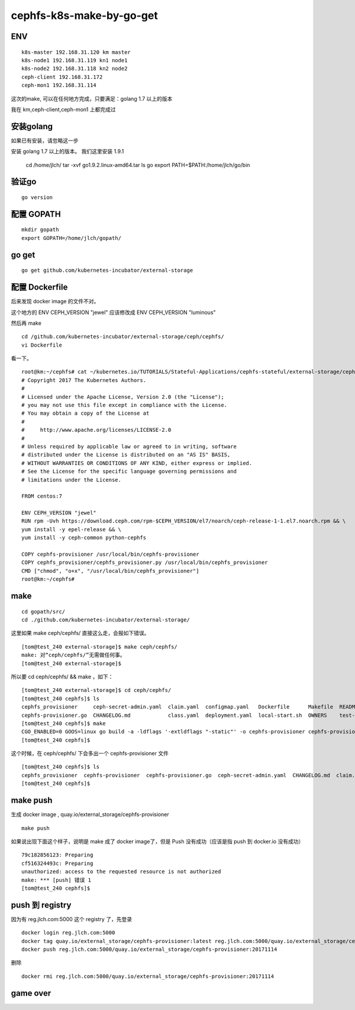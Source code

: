 =============================
cephfs-k8s-make-by-go-get
=============================


ENV
==================================================

::

	k8s-master 192.168.31.120 km master
	k8s-node1 192.168.31.119 kn1 node1
	k8s-node2 192.168.31.118 kn2 node2
	ceph-client 192.168.31.172
	ceph-mon1 192.168.31.114

这次的make, 可以在任何地方完成，只要满足：golang 1.7 以上的版本

我在 km,ceph-client,ceph-mon1 上都完成过

安装golang
==================================================

如果已有安装，请忽略这一步

安装 golang 1.7 以上的版本。 我们这里安装 1.9.1

	cd /home/jlch/
	tar -xvf go1.9.2.linux-amd64.tar
	ls go
	export PATH=$PATH:/home/jlch/go/bin


验证go 
=============================

::

	go version
	
配置 GOPATH
=============================

::

	mkdir gopath
	export GOPATH=/home/jlch/gopath/

go get 
=============================

::

	go get github.com/kubernetes-incubator/external-storage

配置 Dockerfile
=============================

后来发现 docker image 的文件不对。

这个地方的 ENV CEPH_VERSION "jewel" 应该修改成 ENV CEPH_VERSION "luminous"

然后再 make

::

	cd /github.com/kubernetes-incubator/external-storage/ceph/cephfs/
	vi Dockerfile

看一下。

::

	root@km:~/cephfs# cat ~/kubernetes.io/TUTORIALS/Stateful-Applications/cephfs-stateful/external-storage/ceph/cephfs/Dockerfile
	# Copyright 2017 The Kubernetes Authors.
	#
	# Licensed under the Apache License, Version 2.0 (the "License");
	# you may not use this file except in compliance with the License.
	# You may obtain a copy of the License at
	#
	#     http://www.apache.org/licenses/LICENSE-2.0
	#
	# Unless required by applicable law or agreed to in writing, software
	# distributed under the License is distributed on an "AS IS" BASIS,
	# WITHOUT WARRANTIES OR CONDITIONS OF ANY KIND, either express or implied.
	# See the License for the specific language governing permissions and
	# limitations under the License.

	FROM centos:7

	ENV CEPH_VERSION "jewel"
	RUN rpm -Uvh https://download.ceph.com/rpm-$CEPH_VERSION/el7/noarch/ceph-release-1-1.el7.noarch.rpm && \
	yum install -y epel-release && \
	yum install -y ceph-common python-cephfs

	COPY cephfs-provisioner /usr/local/bin/cephfs-provisioner
	COPY cephfs_provisioner/cephfs_provisioner.py /usr/local/bin/cephfs_provisioner
	CMD ["chmod", "o+x", "/usr/local/bin/cephfs_provisioner"]
	root@km:~/cephfs# 


make
=============================

::

	cd gopath/src/
	cd ./github.com/kubernetes-incubator/external-storage/
	
这里如果 make ceph/cephfs/ 直接这么走，会报如下错误。

::

	[tom@test_240 external-storage]$ make ceph/cephfs/
	make: 对“ceph/cephfs/”无需做任何事。
	[tom@test_240 external-storage]$ 


所以要	cd ceph/cephfs/ && make ，如下：

::

	[tom@test_240 external-storage]$ cd ceph/cephfs/
	[tom@test_240 cephfs]$ ls
	cephfs_provisioner     ceph-secret-admin.yaml  claim.yaml  configmap.yaml   Dockerfile      Makefile  README.md
	cephfs-provisioner.go  CHANGELOG.md            class.yaml  deployment.yaml  local-start.sh  OWNERS    test-pod.yaml
	[tom@test_240 cephfs]$ make
	CGO_ENABLED=0 GOOS=linux go build -a -ldflags '-extldflags "-static"' -o cephfs-provisioner cephfs-provisioner.go
	[tom@test_240 cephfs]$ 
	

这个时候，在 ceph/cephfs/ 下会多出一个 cephfs-provisioner 文件

::

	[tom@test_240 cephfs]$ ls
	cephfs_provisioner  cephfs-provisioner  cephfs-provisioner.go  ceph-secret-admin.yaml  CHANGELOG.md  claim.yaml  class.yaml  configmap.yaml  deployment.yaml  Dockerfile  local-start.sh  Makefile  OWNERS  README.md  test-pod.yaml
	[tom@test_240 cephfs]$ 

make push
=============================

生成 docker image , quay.io/external_storage/cephfs-provisioner

::

	make push

如果说出现下面这个样子，说明是 make 成了 docker image了，但是 Push 没有成功（应该是指 push 到 docker.io 没有成功）

::

	79c182856123: Preparing 
	cf516324493c: Preparing 
	unauthorized: access to the requested resource is not authorized
	make: *** [push] 错误 1
	[tom@test_240 cephfs]$ 

push 到 registry
=============================

因为有 reg.jlch.com:5000 这个 registry 了，先登录

::

	docker login reg.jlch.com:5000
	docker tag quay.io/external_storage/cephfs-provisioner:latest reg.jlch.com:5000/quay.io/external_storage/cephfs-provisioner:20171114
	docker push reg.jlch.com:5000/quay.io/external_storage/cephfs-provisioner:20171114

删除

::

	docker rmi reg.jlch.com:5000/quay.io/external_storage/cephfs-provisioner:20171114

game over
=============================


